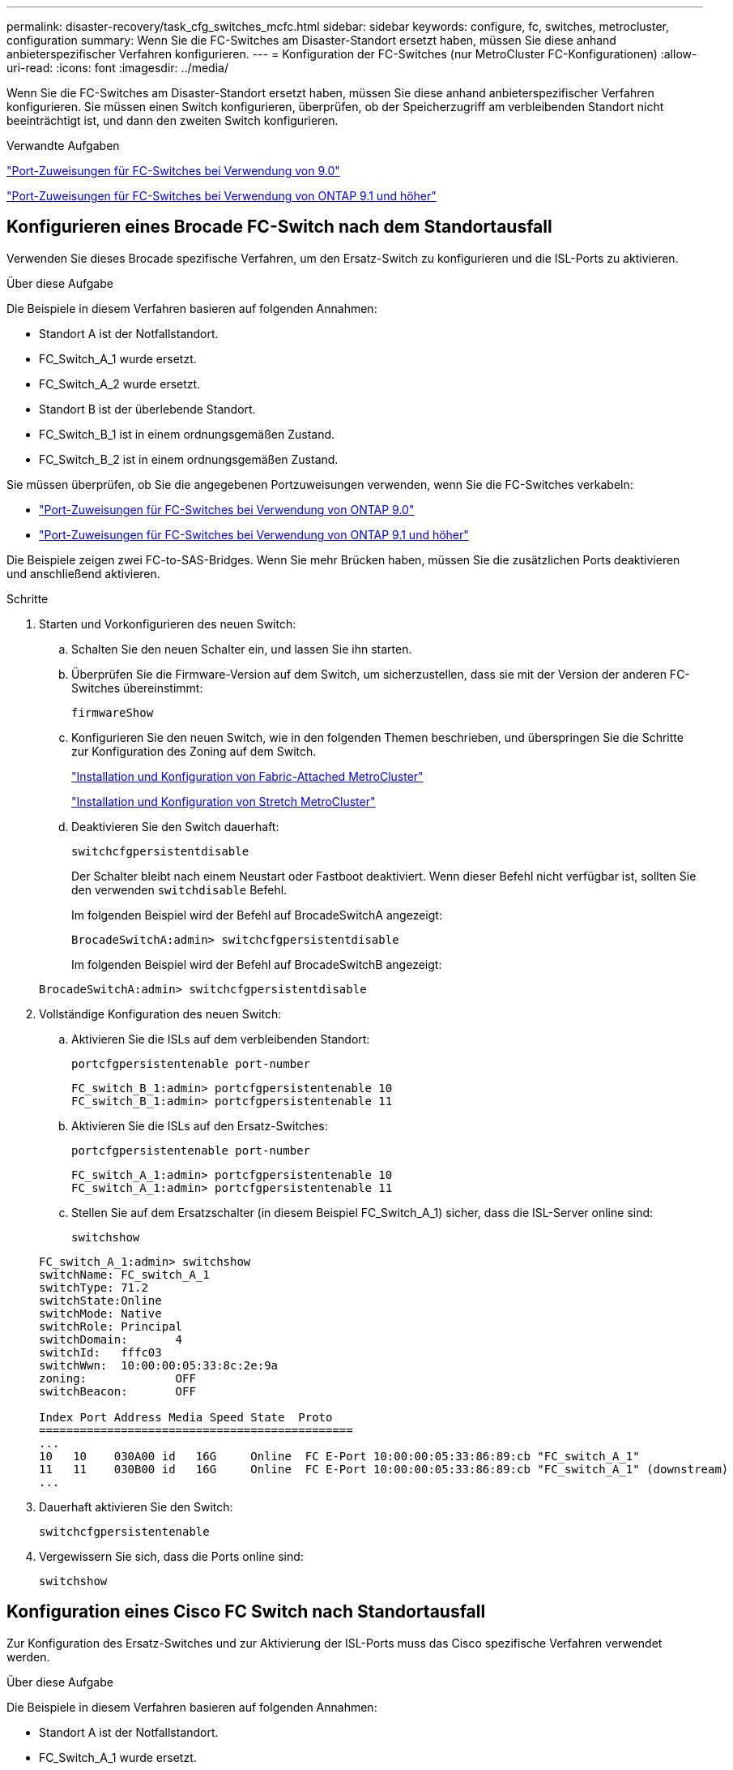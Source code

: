 ---
permalink: disaster-recovery/task_cfg_switches_mcfc.html 
sidebar: sidebar 
keywords: configure, fc, switches, metrocluster, configuration 
summary: Wenn Sie die FC-Switches am Disaster-Standort ersetzt haben, müssen Sie diese anhand anbieterspezifischer Verfahren konfigurieren. 
---
= Konfiguration der FC-Switches (nur MetroCluster FC-Konfigurationen)
:allow-uri-read: 
:icons: font
:imagesdir: ../media/


[role="lead"]
Wenn Sie die FC-Switches am Disaster-Standort ersetzt haben, müssen Sie diese anhand anbieterspezifischer Verfahren konfigurieren. Sie müssen einen Switch konfigurieren, überprüfen, ob der Speicherzugriff am verbleibenden Standort nicht beeinträchtigt ist, und dann den zweiten Switch konfigurieren.

.Verwandte Aufgaben
link:../install-fc/concept_port_assignments_for_fc_switches_when_using_ontap_9_0.html["Port-Zuweisungen für FC-Switches bei Verwendung von 9.0"]

link:../install-fc/concept_port_assignments_for_fc_switches_when_using_ontap_9_1_and_later.html["Port-Zuweisungen für FC-Switches bei Verwendung von ONTAP 9.1 und höher"]



== Konfigurieren eines Brocade FC-Switch nach dem Standortausfall

Verwenden Sie dieses Brocade spezifische Verfahren, um den Ersatz-Switch zu konfigurieren und die ISL-Ports zu aktivieren.

.Über diese Aufgabe
Die Beispiele in diesem Verfahren basieren auf folgenden Annahmen:

* Standort A ist der Notfallstandort.
* FC_Switch_A_1 wurde ersetzt.
* FC_Switch_A_2 wurde ersetzt.
* Standort B ist der überlebende Standort.
* FC_Switch_B_1 ist in einem ordnungsgemäßen Zustand.
* FC_Switch_B_2 ist in einem ordnungsgemäßen Zustand.


Sie müssen überprüfen, ob Sie die angegebenen Portzuweisungen verwenden, wenn Sie die FC-Switches verkabeln:

* link:../install-fc/concept_port_assignments_for_fc_switches_when_using_ontap_9_0.html["Port-Zuweisungen für FC-Switches bei Verwendung von ONTAP 9.0"]
* link:../install-fc/concept_port_assignments_for_fc_switches_when_using_ontap_9_1_and_later.html["Port-Zuweisungen für FC-Switches bei Verwendung von ONTAP 9.1 und höher"]


Die Beispiele zeigen zwei FC-to-SAS-Bridges. Wenn Sie mehr Brücken haben, müssen Sie die zusätzlichen Ports deaktivieren und anschließend aktivieren.

.Schritte
. Starten und Vorkonfigurieren des neuen Switch:
+
.. Schalten Sie den neuen Schalter ein, und lassen Sie ihn starten.
.. Überprüfen Sie die Firmware-Version auf dem Switch, um sicherzustellen, dass sie mit der Version der anderen FC-Switches übereinstimmt:
+
`firmwareShow`

.. Konfigurieren Sie den neuen Switch, wie in den folgenden Themen beschrieben, und überspringen Sie die Schritte zur Konfiguration des Zoning auf dem Switch.
+
link:../install-fc/index.html["Installation und Konfiguration von Fabric-Attached MetroCluster"]

+
link:../install-stretch/concept_considerations_differences.html["Installation und Konfiguration von Stretch MetroCluster"]

.. Deaktivieren Sie den Switch dauerhaft:
+
`switchcfgpersistentdisable`

+
Der Schalter bleibt nach einem Neustart oder Fastboot deaktiviert. Wenn dieser Befehl nicht verfügbar ist, sollten Sie den verwenden `switchdisable` Befehl.

+
Im folgenden Beispiel wird der Befehl auf BrocadeSwitchA angezeigt:

+
[listing]
----
BrocadeSwitchA:admin> switchcfgpersistentdisable
----
+
Im folgenden Beispiel wird der Befehl auf BrocadeSwitchB angezeigt:

+
[listing]
----
BrocadeSwitchA:admin> switchcfgpersistentdisable
----


. Vollständige Konfiguration des neuen Switch:
+
.. Aktivieren Sie die ISLs auf dem verbleibenden Standort:
+
`portcfgpersistentenable port-number`

+
[listing]
----
FC_switch_B_1:admin> portcfgpersistentenable 10
FC_switch_B_1:admin> portcfgpersistentenable 11
----
.. Aktivieren Sie die ISLs auf den Ersatz-Switches:
+
`portcfgpersistentenable port-number`

+
[listing]
----
FC_switch_A_1:admin> portcfgpersistentenable 10
FC_switch_A_1:admin> portcfgpersistentenable 11
----
.. Stellen Sie auf dem Ersatzschalter (in diesem Beispiel FC_Switch_A_1) sicher, dass die ISL-Server online sind:
+
`switchshow`

+
[listing]
----
FC_switch_A_1:admin> switchshow
switchName: FC_switch_A_1
switchType: 71.2
switchState:Online
switchMode: Native
switchRole: Principal
switchDomain:       4
switchId:   fffc03
switchWwn:  10:00:00:05:33:8c:2e:9a
zoning:             OFF
switchBeacon:       OFF

Index Port Address Media Speed State  Proto
==============================================
...
10   10    030A00 id   16G     Online  FC E-Port 10:00:00:05:33:86:89:cb "FC_switch_A_1"
11   11    030B00 id   16G     Online  FC E-Port 10:00:00:05:33:86:89:cb "FC_switch_A_1" (downstream)
...
----


. Dauerhaft aktivieren Sie den Switch:
+
`switchcfgpersistentenable`

. Vergewissern Sie sich, dass die Ports online sind:
+
`switchshow`





== Konfiguration eines Cisco FC Switch nach Standortausfall

Zur Konfiguration des Ersatz-Switches und zur Aktivierung der ISL-Ports muss das Cisco spezifische Verfahren verwendet werden.

.Über diese Aufgabe
Die Beispiele in diesem Verfahren basieren auf folgenden Annahmen:

* Standort A ist der Notfallstandort.
* FC_Switch_A_1 wurde ersetzt.
* FC_Switch_A_2 wurde ersetzt.
* Standort B ist der überlebende Standort.
* FC_Switch_B_1 ist in einem ordnungsgemäßen Zustand.
* FC_Switch_B_2 ist in einem ordnungsgemäßen Zustand.


.Schritte
. Konfigurieren des Switches:
+
.. Siehe link:../install-fc/index.html["Installation und Konfiguration von Fabric-Attached MetroCluster"]
.. Befolgen Sie die Schritte zur Konfiguration des Switch in link:../install-fc/task_reset_the_cisco_fc_switch_to_factory_defaults.html["Konfigurieren von Cisco FC-Switches"] Abschnitt „ _außer_“ für den Abschnitt „Zoning auf einem Cisco FC Switch konfigurieren“:
+
Das Zoning wird später in diesem Verfahren konfiguriert.



. Aktivieren Sie auf dem gesunden Switch (in diesem Beispiel FC_Switch_B_1) die ISL-Ports.
+
Im folgenden Beispiel werden die Befehle zur Aktivierung der Ports angezeigt:

+
[listing]
----
FC_switch_B_1# conf t
FC_switch_B_1(config)# int fc1/14-15
FC_switch_B_1(config)# no shut
FC_switch_B_1(config)# end
FC_switch_B_1# copy running-config startup-config
FC_switch_B_1#
----
. Vergewissern Sie sich, dass die ISL-Ports mit dem Befehl show Interface Brief verfügbar sind.
. Rufen Sie die Zoning-Informationen von der Fabric ab.
+
Im folgenden Beispiel werden die Befehle zur Verteilung der Zoning-Konfiguration angezeigt:

+
[listing]
----
FC_switch_B_1(config-zone)# zoneset distribute full vsan 10
FC_switch_B_1(config-zone)# zoneset distribute full vsan 20
FC_switch_B_1(config-zone)# end
----
+
FC_Switch_B_1 wird auf alle anderen Switches im Fabric für „vsan 10“ und „vsan 20“ verteilt, und die Zoning-Informationen werden von FC_Switch_A_1 abgerufen.

. Überprüfen Sie beim ordnungsgemäßen Switch, ob die Zoning-Informationen vom Partner-Switch abgerufen werden:
+
`show zone`

+
[listing]
----
FC_switch_B_1# show zone
zone name FC-VI_Zone_1_10 vsan 10
  interface fc1/1 swwn 20:00:54:7f:ee:e3:86:50
  interface fc1/2 swwn 20:00:54:7f:ee:e3:86:50
  interface fc1/1 swwn 20:00:54:7f:ee:b8:24:c0
  interface fc1/2 swwn 20:00:54:7f:ee:b8:24:c0

zone name STOR_Zone_1_20_25A vsan 20
  interface fc1/5 swwn 20:00:54:7f:ee:e3:86:50
  interface fc1/8 swwn 20:00:54:7f:ee:e3:86:50
  interface fc1/9 swwn 20:00:54:7f:ee:e3:86:50
  interface fc1/10 swwn 20:00:54:7f:ee:e3:86:50
  interface fc1/11 swwn 20:00:54:7f:ee:e3:86:50
  interface fc1/8 swwn 20:00:54:7f:ee:b8:24:c0
  interface fc1/9 swwn 20:00:54:7f:ee:b8:24:c0
  interface fc1/10 swwn 20:00:54:7f:ee:b8:24:c0
  interface fc1/11 swwn 20:00:54:7f:ee:b8:24:c0

zone name STOR_Zone_1_20_25B vsan 20
  interface fc1/8 swwn 20:00:54:7f:ee:e3:86:50
  interface fc1/9 swwn 20:00:54:7f:ee:e3:86:50
  interface fc1/10 swwn 20:00:54:7f:ee:e3:86:50
  interface fc1/11 swwn 20:00:54:7f:ee:e3:86:50
  interface fc1/5 swwn 20:00:54:7f:ee:b8:24:c0
  interface fc1/8 swwn 20:00:54:7f:ee:b8:24:c0
  interface fc1/9 swwn 20:00:54:7f:ee:b8:24:c0
  interface fc1/10 swwn 20:00:54:7f:ee:b8:24:c0
  interface fc1/11 swwn 20:00:54:7f:ee:b8:24:c0
FC_switch_B_1#
----
. Ermitteln Sie die weltweiten Namen (WWNs) der Switches in der Switch Fabric.
+
In diesem Beispiel sind die beiden Switch-WWNs:

+
** FC_Switch_A_1: 20:00:54:7f:ee:b8:24:c0
** FC_Switch_B_1: 20:00:54:7f:ee:c6:80:78


+
[listing]
----
FC_switch_B_1# show wwn switch
Switch WWN is 20:00:54:7f:ee:c6:80:78
FC_switch_B_1#

FC_switch_A_1# show wwn switch
Switch WWN is 20:00:54:7f:ee:b8:24:c0
FC_switch_A_1#
----
. Konfigurationsmodus für die Zone eingeben und Zonenmitglieder entfernen, die nicht zu den Switch-WWNs der beiden Switches gehören:
+
--
`no member interface interface-ide swwn wwn`

In diesem Beispiel sind die folgenden Mitglieder nicht mit dem WWN eines der Switches in der Fabric verknüpft und müssen entfernt werden:

** Zonenname FC-VI_Zone_1_10 vsan 10
+
*** Schnittstelle fc1/1, gestreut 20:00:54:7f:ee:e3:86:50
*** Schnittstelle fc1/2 geschwibelt 20:00:54:7f:ee:e3:86:50





NOTE: AFF Systeme A700 und FAS9000 unterstützen vier FC-VI-Ports. Sie müssen alle vier Ports aus der FC-VI-Zone entfernen.

** Zonenname STOR_Zone_1_20_25A vsan 20
+
*** Schnittstelle fc1/5 geschwibelt 20:00:54:7f:ee:e3:86:50
*** Schnittstelle fc1/8 geschwibelt 20:00:54:7f:ee:e3:86:50
*** Schnittstelle fc1/9 geschwibelt 20:00:54:7f:ee:e3:86:50
*** Schnittstelle fc1/10 geschwibelt 20:00:54:7f:ee:e3:86:50
*** Schnittstelle fc1/11 geschwibelt 20:00:54:7f:ee:e3:86:50


** Zonenname STOR_Zone_1_20_25B vsan 20
+
*** Schnittstelle fc1/8 geschwibelt 20:00:54:7f:ee:e3:86:50
*** Schnittstelle fc1/9 geschwibelt 20:00:54:7f:ee:e3:86:50
*** Schnittstelle fc1/10 geschwibelt 20:00:54:7f:ee:e3:86:50
*** Schnittstelle fc1/11 geschwibelt 20:00:54:7f:ee:e3:86:50




Das folgende Beispiel zeigt das Entfernen dieser Schnittstellen:

[listing]
----

 FC_switch_B_1# conf t
 FC_switch_B_1(config)# zone name FC-VI_Zone_1_10 vsan 10
 FC_switch_B_1(config-zone)# no member interface fc1/1 swwn 20:00:54:7f:ee:e3:86:50
 FC_switch_B_1(config-zone)# no member interface fc1/2 swwn 20:00:54:7f:ee:e3:86:50
 FC_switch_B_1(config-zone)# zone name STOR_Zone_1_20_25A vsan 20
 FC_switch_B_1(config-zone)# no member interface fc1/5 swwn 20:00:54:7f:ee:e3:86:50
 FC_switch_B_1(config-zone)# no member interface fc1/8 swwn 20:00:54:7f:ee:e3:86:50
 FC_switch_B_1(config-zone)# no member interface fc1/9 swwn 20:00:54:7f:ee:e3:86:50
 FC_switch_B_1(config-zone)# no member interface fc1/10 swwn 20:00:54:7f:ee:e3:86:50
 FC_switch_B_1(config-zone)# no member interface fc1/11 swwn 20:00:54:7f:ee:e3:86:50
 FC_switch_B_1(config-zone)# zone name STOR_Zone_1_20_25B vsan 20
 FC_switch_B_1(config-zone)# no member interface fc1/8 swwn 20:00:54:7f:ee:e3:86:50
 FC_switch_B_1(config-zone)# no member interface fc1/9 swwn 20:00:54:7f:ee:e3:86:50
 FC_switch_B_1(config-zone)# no member interface fc1/10 swwn 20:00:54:7f:ee:e3:86:50
 FC_switch_B_1(config-zone)# no member interface fc1/11 swwn 20:00:54:7f:ee:e3:86:50
 FC_switch_B_1(config-zone)# save running-config startup-config
 FC_switch_B_1(config-zone)# zoneset distribute full 10
 FC_switch_B_1(config-zone)# zoneset distribute full 20
 FC_switch_B_1(config-zone)# end
 FC_switch_B_1# copy running-config startup-config
----
--


. [[Schritt8]]Fügen Sie die Ports des neuen Schalters zu den Zonen hinzu.
+
Im folgenden Beispiel wird vorausgesetzt, dass die Verkabelung am Ersatzschalter mit dem alten Switch identisch ist:

+
[listing]
----

 FC_switch_B_1# conf t
 FC_switch_B_1(config)# zone name FC-VI_Zone_1_10 vsan 10
 FC_switch_B_1(config-zone)# member interface fc1/1 swwn 20:00:54:7f:ee:c6:80:78
 FC_switch_B_1(config-zone)# member interface fc1/2 swwn 20:00:54:7f:ee:c6:80:78
 FC_switch_B_1(config-zone)# zone name STOR_Zone_1_20_25A vsan 20
 FC_switch_B_1(config-zone)# member interface fc1/5 swwn 20:00:54:7f:ee:c6:80:78
 FC_switch_B_1(config-zone)# member interface fc1/8 swwn 20:00:54:7f:ee:c6:80:78
 FC_switch_B_1(config-zone)# member interface fc1/9 swwn 20:00:54:7f:ee:c6:80:78
 FC_switch_B_1(config-zone)# member interface fc1/10 swwn 20:00:54:7f:ee:c6:80:78
 FC_switch_B_1(config-zone)# member interface fc1/11 swwn 20:00:54:7f:ee:c6:80:78
 FC_switch_B_1(config-zone)# zone name STOR_Zone_1_20_25B vsan 20
 FC_switch_B_1(config-zone)# member interface fc1/8 swwn 20:00:54:7f:ee:c6:80:78
 FC_switch_B_1(config-zone)# member interface fc1/9 swwn 20:00:54:7f:ee:c6:80:78
 FC_switch_B_1(config-zone)# member interface fc1/10 swwn 20:00:54:7f:ee:c6:80:78
 FC_switch_B_1(config-zone)# member interface fc1/11 swwn 20:00:54:7f:ee:c6:80:78
 FC_switch_B_1(config-zone)# save running-config startup-config
 FC_switch_B_1(config-zone)# zoneset distribute full 10
 FC_switch_B_1(config-zone)# zoneset distribute full 20
 FC_switch_B_1(config-zone)# end
 FC_switch_B_1# copy running-config startup-config
----
. Überprüfen Sie, ob das Zoning ordnungsgemäß konfiguriert ist: `show zone`
+
Die Ausgabe des folgenden Beispiels zeigt die drei Zonen:

+
[listing]
----

 FC_switch_B_1# show zone
   zone name FC-VI_Zone_1_10 vsan 10
     interface fc1/1 swwn 20:00:54:7f:ee:c6:80:78
     interface fc1/2 swwn 20:00:54:7f:ee:c6:80:78
     interface fc1/1 swwn 20:00:54:7f:ee:b8:24:c0
     interface fc1/2 swwn 20:00:54:7f:ee:b8:24:c0

   zone name STOR_Zone_1_20_25A vsan 20
     interface fc1/5 swwn 20:00:54:7f:ee:c6:80:78
     interface fc1/8 swwn 20:00:54:7f:ee:c6:80:78
     interface fc1/9 swwn 20:00:54:7f:ee:c6:80:78
     interface fc1/10 swwn 20:00:54:7f:ee:c6:80:78
     interface fc1/11 swwn 20:00:54:7f:ee:c6:80:78
     interface fc1/8 swwn 20:00:54:7f:ee:b8:24:c0
     interface fc1/9 swwn 20:00:54:7f:ee:b8:24:c0
     interface fc1/10 swwn 20:00:54:7f:ee:b8:24:c0
     interface fc1/11 swwn 20:00:54:7f:ee:b8:24:c0

   zone name STOR_Zone_1_20_25B vsan 20
     interface fc1/8 swwn 20:00:54:7f:ee:c6:80:78
     interface fc1/9 swwn 20:00:54:7f:ee:c6:80:78
     interface fc1/10 swwn 20:00:54:7f:ee:c6:80:78
     interface fc1/11 swwn 20:00:54:7f:ee:c6:80:78
     interface fc1/5 swwn 20:00:54:7f:ee:b8:24:c0
     interface fc1/8 swwn 20:00:54:7f:ee:b8:24:c0
     interface fc1/9 swwn 20:00:54:7f:ee:b8:24:c0
     interface fc1/10 swwn 20:00:54:7f:ee:b8:24:c0
     interface fc1/11 swwn 20:00:54:7f:ee:b8:24:c0
 FC_switch_B_1#
----

